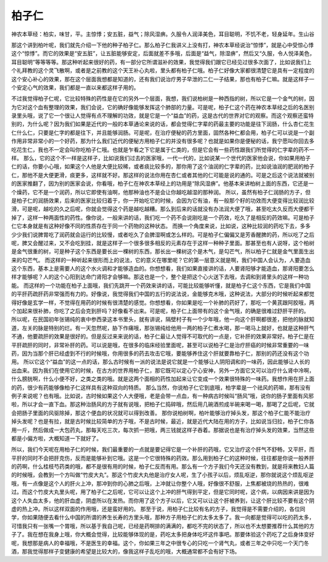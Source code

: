 柏子仁
=========

神农本草经：柏实，味甘，平。主惊悸；安五脏，益气；除风湿痹。久服令人润泽美色，耳目聪明，不饥不老，轻身延年。生山谷

那这个讲到柏叶呢，我们就先介绍一下他的种子柏子仁。那么柏子仁我讲义上没有打，神农本草经说治“惊悸”，就是心中受惊心悸这个“惊悸”。而它的效果是“安五脏”，让五脏能够安定，后面就差不多哦，后面是“益气，除湿痹”，然后又“久服，令人悦泽美色，耳目聪明”等等等等。那这种听起来很好的药，有一部分它所谓滋补的效果，我觉得我们跟它已经见过很多次面了，比如说我们上个礼拜教的这个灵飞散啊，或者是之前教的这个天王补心丸啦，里头都有柏子仁哦。柏子仁好像大家都很清楚它是具有一定程度的这个安心补心的效果，那在这个层面我想都是知道的，还有我们说治疗男子早泄的二仁一子结果，那也有柏子仁嘛。就是这样子一个安定心气的效果，我们都是一直以来都这样子用的。

不过我觉得柏子仁呢，它比较特殊的药性是在它的另外一个层面，我想，我们说柏树是一种西指的树，所以它是一个金气的树，因为它对这个血有整理的效果，我们会说，它的确好像能够发挥这个肺部的力量。可是呢，柏子仁这个药在神农本草经之后的名医别录里头哦，说了它一个很让人觉得有点不理解的功效，就是它是一个“益血”的药，这是古代的世界对它的观察。而这个观察还蛮特别的，为什么呢？因为我们如果是近代的一般的本草通论来说的话，都会觉得仁字辈的药最主要的功能是往下润肠，什么杏仁花生仁什么仁，只要是仁字的都是往下，并且能够润肠。可是呢，在治疗便秘的药方里面，固然各种仁都会用，柏子仁可以说是一个副作用非常非常小的一个好药，那为什么我们近代的便秘方用柏子仁的并没有很多呢？也就是如果你是便秘的话，我宁愿叫你回去多吃花生仁，我也不一定会叫你吃柏子仁哦。也就是乍看之下它是属于仁类的，但是它会有一些药性跟我们所觉得的仁字辈的药不一样。
那么，它的这个不一样是这样子，比如说我们过去的医家哦，一代一代的，比如说某一个世代的医家他会说，你如果用柏子仁的话，你要小心哦，如果这个人他是大便比较稀，或者痰比较多的，那你用了这个油润的仁字辈的药，比如说油润的肥润的柏子仁，那他不是大便更滑，痰更多，这样就不好。那这样的说法你用在杏仁或者其他的仁可能是说的通的。可是之后这个说法就被别的医家推翻了，因为别的医家会说，你看哦，柏子仁在神农本草经上的功用是“除风湿痹”。他基本来讲柏树上面的东西，它还是一个燥药，它不是一个润药，所以它即使有油啊，他那种油也不是会让你越吃越湿的那种润。
所以，虽然有柏子仁润肠的方子，但是柏子仁的润肠效果，后来的医家比较归着于，你一开始吃它的时候，会因为它有油，有一般那个籽的功效而大便变得比较润比较滑，可是呢，越吃的久之后呢，你就会觉得这个药是越吃越糟。那么到后来的话就没有办法润大便了哦，甚至吃太久反而大便都干掉了，这样一种两面性的药性。像你说，一般来讲的话，我们吃一个药不会说刚吃是一个药效，吃久了是相反的药效嘛。可是柏子仁它本身就是有这种好像不同的性质存在于同一个药物的这种状态。
而换一个角度来说，比如说，这种比较润的药吃下去，多多少少我们说脾胃吃了润药就会运行的比较慢，或者吃久了会脾湿啊或怎么样的。可是柏子仁偏偏又是芳香醒脾的药，所以吃了之后呢，脾又会醒过来，又不会吃到挂，就是这样子一个很多很多相反的元素存在于这样一种种子里面。那甚至也有人说呀，这个柏树是金气很重的树，可是种子这个东西是要长出一棵树的东西，那长出一棵树这个是木气，是勾芒气，所以柏子仁就是金气里面生出来的勾芒气。
而这样的一种听起来很形而上的说法，它的意义在哪里呢？它的第一层意义就是啊，我们中国人会认为，人要造血这个东西，基本上是需要人的这个水火调和才能够造血的。你想想看，我们如果直接讲的话，人要肾阳够才能造血，那肾阳要怎么样才能够呢？人的这个心阳到达命门肾阳才会够嘛。那这也是一个，整个是把这个心火送下去哦，去调和到肾里头的这样一种功能。
而这样的一个功能在柏子上面哦，我们先跳开一个药效来讲的话，可能比较能够听懂，就是柏子仁这个东西，它是我们中国的平肝药疏肝药非常强而有力的。好像说，我觉得我们中国的五行的说法说，金能够克木哦，这种说法，大部分的时候听起来都觉得好像是玄学一样，不觉得在用药的时候有很清楚的感觉。你想想看，你如果是吃一个补肺的药好了，那吃一个黄芪跟阿胶哦，两个加起来很补肺，你吃了之后会克到肝吗？好像看不出来。可是呢，柏子仁上面带有的这个金气哦，的确是很难过舒肝平肝的。
所以呢，在民国初年张锡纯的衷中参西录这本书里头，就有讲说，隔壁村子有一个少年哦，他一向这个肝啊都很差，把他的脉就知道，左关的脉是特别的烂。有一天忽然呢，胁下作痛哦，那张锡纯给他用一两的柏子仁煮水喝，那一喝马上就好，也就是这种肝气不通，他要疏肝的效果是很好的。但是反过来来说的话，柏子仁最让人觉得不可取代的一点是，它补肝的效果非常好。柏子仁是在平肝疏肝的同时，非常补肝的药。可以说是哦，在很多的临床经验里面呢，甚至可以说柏子仁是治疗肝癌的时候非常重要的一味药，因为当那个肝已经虚到不行的时候哦，你用很多的药去攻击它哦，要能够养住这个肝就要靠柏子仁，那别的药还没有这个功用。
所以它这个“益血”的这一点的话，那么古时候有一派的说法是说它就是一个能够让人阴阳调和的一味药，因此能够让人长的出血来。因为我们在使用它的时候，在古方的世界用柏子仁，那它既可以定心宁心安神，另外一方面它又可以治疗什么肾中冷啊，什么膀胱啊，什么小便不好，之类之类的哦。就是这两个面相的药性加起来让它变成一个效果很特殊的一味药。我想作用在肝上面的药，很少有药能够像柏子仁这样具有这种双向的特质。
那么当然，你说柏子仁它到底哦，柏字辈是一个祛风的药嘛，那有没有例子来说呢？也有哦。比如说，古时候如果这个人大便哦，老是会带一点血，有一种病古时候叫“肠风”哦，说你的肠子里面有风邪啦，所以才会一直下血。那这种治肠风的方子就有说哦，把柏子仁捣碎哦，然后用几碗酒煎成半碗来喝一喝，那喝了之后呢，它就会把肠子里面的风驱除掉，那这个便血的状况就可以得到改善。
那你说柏树啊，柏叶能够治疗掉头发，那这个柏子仁能不能治疗掉头发呢？也是有拉，就是古时候比较简单的方子哦，不是古时候，最近，就是近代大陆在用的方子，比如说当归拉，柏子仁你各用一斤，然后做成一大包药丸，那每天吃三次，每次抓一把哦，两三钱就这样子吞着。那据说也是有治疗掉头发的效果，当然这些都是小偏方啦，大概知道一下就好了。

所以，我们今天呢在用柏子仁的时候，我们最重要的一点就是要记得它是一个补肝的药哦，它又治疗这个肝气不舒畅，又平肝，而平肝的同时不会把肝克伤，反而是能够补到它哦。这是一个它很特殊的药效。那么用到柏子仁的这种时候，往往都是你说一般养肝的药啊，什么桂枝芍药类的哦，都不是很有用的时候，柏子仁反而有用。那么有一个方子我们今天还没有教到，就是将来教妇人篇的时候哦，会教到一个方叫做“竹皮大丸”。那这个竹皮大丸他是治疗女人呢，生了小孩子以后，烦乱呕逆，那你就说这个烦乱呕逆哦，有一点像是这个人的肝火上冲，那冲到你的心肺之后哦，上冲就让你整个人哦，好像很不舒服，上焦都被烧的热热的，很难过。而这个竹皮大丸里头呢，用了柏子仁之后呢，它可以让这个上冲的肝气得到平定，但是它同时呢，这个病，以病因来讲是因为这个人失血太多，他的肝血虚，阴虚所以在发热。而你用了这个方子以后，它又可以让这个肝被养到，让这个肝比较不要有这个阴虚的热上冲。所以这样双面的作用哦，还是蛮好用的。
那至于说，用柏子仁比较有名的方子，我觉得是不需要介绍的，各位同学，你如果随便去看什么中国的所谓的养生长寿的方里头哦，那种方子用柏子仁的太多太多了。我一向都是觉得可以吃的药太多，可惜我只有一张嘴一个胃哦，所以基于我自己呢，已经是药啊排的满满的，都吃不完的状态了，所以也不太想要推荐什么其他的方子了。我在想在我身上哦，你大概会觉得，比较能够体现的是，药吃太多把身体吃坏这件事吧。那要体验这个药吃了之后身体变好呢，我想那是病人的幸福哦，不是医生的幸福。这个，你如果三年之中很专心的只吃一个肾气丸，或者三年之中只吃一个天门冬酒，那我觉得那样子变健康的希望是比较大的，像我这样子乱吃的哦，大概通常都不会有好下场。
